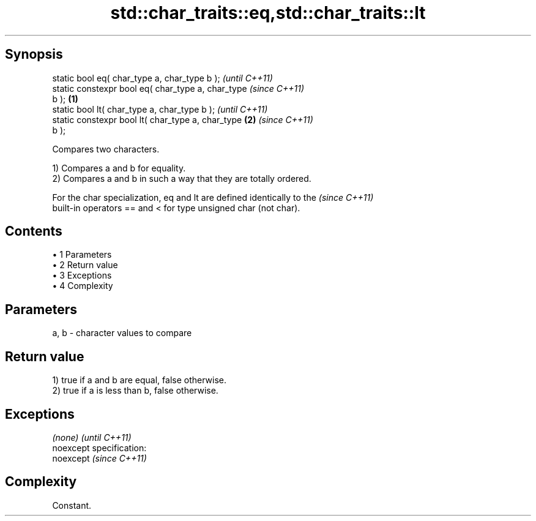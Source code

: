 .TH std::char_traits::eq,std::char_traits::lt 3 "Apr 19 2014" "1.0.0" "C++ Standard Libary"
.SH Synopsis
   static bool eq( char_type a, char_type b );              \fI(until C++11)\fP
   static constexpr bool eq( char_type a, char_type         \fI(since C++11)\fP
   b );                                             \fB(1)\fP
   static bool lt( char_type a, char_type b );                            \fI(until C++11)\fP
   static constexpr bool lt( char_type a, char_type     \fB(2)\fP               \fI(since C++11)\fP
   b );

   Compares two characters.

   1) Compares a and b for equality.
   2) Compares a and b in such a way that they are totally ordered.

   For the char specialization, eq and lt are defined identically to the  \fI(since C++11)\fP
   built-in operators == and < for type unsigned char (not char).

.SH Contents

     • 1 Parameters
     • 2 Return value
     • 3 Exceptions
     • 4 Complexity

.SH Parameters

   a, b - character values to compare

.SH Return value

   1) true if a and b are equal, false otherwise.
   2) true if a is less than b, false otherwise.

.SH Exceptions

   \fI(none)\fP                    \fI(until C++11)\fP
   noexcept specification:  
   noexcept                  \fI(since C++11)\fP
     

.SH Complexity

   Constant.
